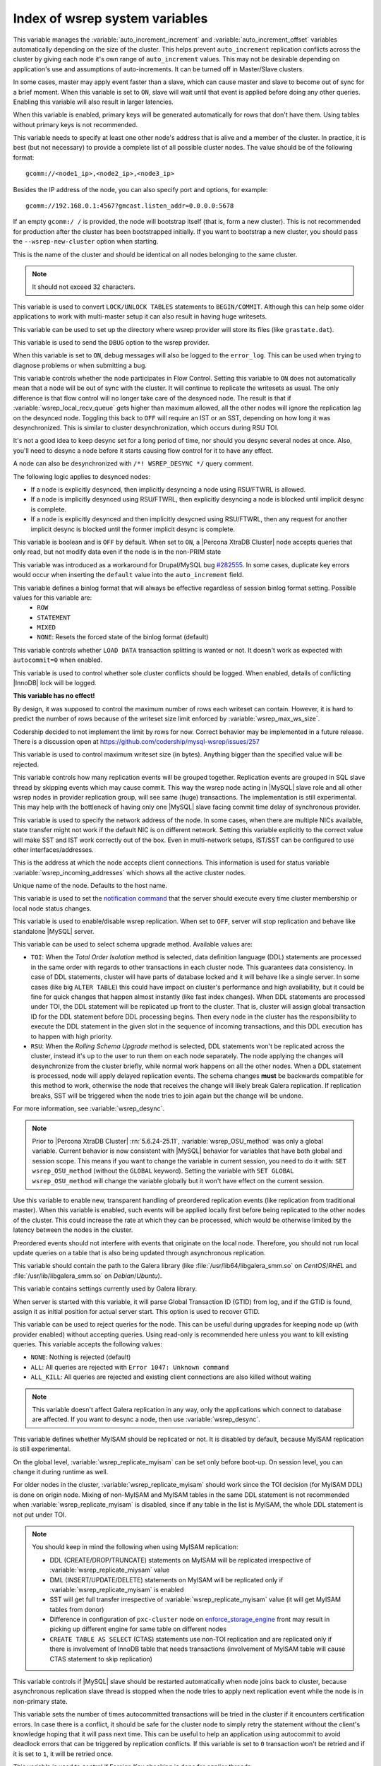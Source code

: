 .. _wsrep_system_index:

===============================
Index of wsrep system variables
===============================

.. variable:: wsrep_auto_increment_control

   :cli: Yes
   :conf: Yes
   :scope: Global
   :dyn: Yes
   :default: ON

This variable manages the :variable:`auto_increment_increment` and :variable:`auto_increment_offset` variables automatically depending on the size of the cluster. This helps prevent ``auto_increment`` replication conflicts across the cluster by giving each node it's own range of ``auto_increment`` values.  
This may not be desirable depending on application's use and assumptions of auto-increments. It can be turned off in Master/Slave clusters.

.. variable:: wsrep_causal_reads

   :version 5.6.20-25.7: Variable deprecated by :variable:`wsrep_sync_wait`
   :cli: Yes
   :conf: Yes
   :scope: Global, Session
   :dyn: Yes
   :default: OFF

In some cases, master may apply event faster than a slave, which can cause master and slave to become out of sync for a brief moment. When this variable is set to ``ON``, slave will wait until that event is applied before doing any other queries. Enabling this variable will also result in larger latencies.

.. variable:: wsrep_certify_nonPK

   :cli: Yes
   :conf: Yes
   :scope: Global
   :dyn: Yes
   :default: ON

When this variable is enabled, primary keys will be generated automatically for rows that don't have them. Using tables without primary keys is not recommended.

.. variable:: wsrep_cluster_address

   :cli: Yes
   :conf: Yes
   :scope: Global
   :dyn: Yes

This variable needs to specify at least one other node's address that is alive and a member of the cluster. In practice, it is best (but not necessary) to provide a complete list of all possible cluster nodes. The value should be of the following format: ::

 gcomm://<node1_ip>,<node2_ip>,<node3_ip>

Besides the IP address of the node, you can also specify port and options, for example: ::

 gcomm://192.168.0.1:4567?gmcast.listen_addr=0.0.0.0:5678

If an empty ``gcomm:/ /`` is provided, the node will bootstrap itself (that is, form a new cluster). This is not recommended for production after the cluster has been bootstrapped initially. If you want to bootstrap a new cluster, you should pass the ``--wsrep-new-cluster`` option when starting.

.. variable:: wsrep_cluster_name

   :cli: Yes
   :conf: Yes
   :scope: Global
   :dyn: Yes
   :default: my_wsrep_cluster

This is the name of the cluster and should be identical on all nodes belonging to the same cluster.

.. note:: It should not exceed 32 characters.

.. variable:: wsrep_convert_lock_to_trx

   :cli: Yes
   :conf: Yes
   :scope: Global
   :dyn: Yes
   :default: OFF

This variable is used to convert ``LOCK/UNLOCK TABLES`` statements to ``BEGIN/COMMIT``. Although this can help some older applications to work with multi-master setup it can also result in having huge writesets.

.. variable:: wsrep_data_home_dir

   :cli: No
   :conf: Yes
   :scope: Global
   :dyn: No
   :default: mysql :term:`datadir`

This variable can be used to set up the directory where wsrep provider will store its files (like ``grastate.dat``).

.. variable:: wsrep_dbug_option

   :cli: Yes
   :conf: Yes
   :scope: Global
   :dyn: Yes

This variable is used to send the ``DBUG`` option to the wsrep provider.

.. variable:: wsrep_debug

   :cli: Yes
   :conf: Yes
   :scope: Global
   :dyn: Yes
   :default: OFF

When this variable is set to ``ON``, debug messages will also be logged to the ``error_log``. This can be used when trying to diagnose problems or when submitting a bug.

.. variable:: wsrep_desync
 
   :cli: No
   :conf: Yes
   :scope: Global
   :dyn: Yes
   :default: OFF
 
This variable controls whether the node participates in Flow Control.
Setting this variable to ``ON`` does not automatically mean
that a node will be out of sync with the cluster.
It will continue to replicate the writesets as usual.
The only difference is that flow control will no longer
take care of the desynced node.
The result is that if :variable:`wsrep_local_recv_queue`
gets higher than maximum allowed,
all the other nodes will ignore the replication lag on the desynced node.
Toggling this back to ``OFF`` will require an IST or an SST,
depending on how long it was desynchronized.
This is similar to cluster desynchronization,
which occurs during RSU TOI.

It's not a good idea to keep desync set for a long period of time,
nor should you desync several nodes at once.
Also, you'll need to desync a node before it starts
causing flow control for it to have any effect.

A node can also be desynchronized with  ``/*! WSREP_DESYNC */`` query comment.

The following logic applies to desynced nodes:

* If a node is explicitly desynced,
  then implicitly desyncing a node using RSU/FTWRL is allowed.

* If a node is implicitly desynced using RSU/FTWRL,
  then explicitly desyncing a node is blocked
  until implicit desync is complete.

* If a node is explicitly desynced and then implicitly desycned using RSU/FTWRL, 
  then any request for another implicit desync is blocked
  until the former implicit desync is complete.

.. variable:: wsrep_dirty_reads

   :version 5.6.24-25.11: Variable introduced
   :version 5.6.26-25.12: Variable available both on session and global scope
   :cli: Yes
   :conf: Yes
   :scope: Session, Global
   :dyn: Yes
   :default: OFF

This variable is boolean and is ``OFF`` by default. When set to ``ON``, a |Percona XtraDB Cluster| node accepts queries that only read, but not modify data even if the node is in the non-PRIM state 

.. variable:: wsrep_drupal_282555_workaround

   :cli: Yes
   :conf: Yes
   :scope: Global
   :dyn: Yes
   :default: OFF 

This variable was introduced as a workaround for Drupal/MySQL bug `#282555 <http://drupal.org/node/282555>`_. In some cases, duplicate key errors would occur when inserting the ``default`` value into the ``auto_increment`` field. 

.. variable:: wsrep_forced_binlog_format

   :cli: Yes
   :conf: Yes
   :scope: Global
   :dyn: Yes
   :default: NONE

This variable defines a binlog format that will always be effective regardless of session binlog format setting. Possible values for this variable are:
  * ``ROW``
  * ``STATEMENT``
  * ``MIXED``
  * ``NONE``: Resets the forced state of the binlog format (default)

.. variable:: wsrep_load_data_splitting

   :cli: Yes
   :conf: Yes
   :scope: Global
   :dyn: Yes
   :default: ON 

This variable controls whether ``LOAD DATA`` transaction splitting is wanted or not. It doesn't work as expected with ``autocommit=0`` when enabled.

.. variable:: wsrep_log_conflicts

   :cli: Yes
   :conf: Yes
   :scope: Global
   :dyn: Yes
   :default: OFF

This variable is used to control whether sole cluster conflicts should be logged. When enabled, details of conflicting |InnoDB| lock will be logged.

.. variable:: wsrep_max_ws_rows

   :cli: Yes
   :conf: Yes
   :scope: Global
   :dyn: Yes
   :default: 131072 (128K) 

**This variable has no effect!**

By design,
it was supposed to control the maximum number of rows each writeset can contain.
However, it is hard to predict the number of rows
because of the writeset size limit enforced by :variable:`wsrep_max_ws_size`.

Codership decided to not implement the limit by rows for now.
Correct behavior may be implemented in a future release.
There is a discussion open at https://github.com/codership/mysql-wsrep/issues/257

.. variable:: wsrep_max_ws_size

   :cli: Yes
   :conf: Yes
   :scope: Global
   :dyn: Yes
   :default: 1073741824 (1G)

This variable is used to control maximum writeset size (in bytes). Anything bigger than the specified value will be rejected.

.. variable:: wsrep_mysql_replication_bundle

   :cli: Yes
   :conf: Yes
   :scope: Global
   :dyn: No
   :default: 0 (no grouping)
   :range: 0-1000

This variable controls how many replication events will be grouped together. Replication events are grouped in SQL slave thread by skipping events which may cause commit. This way the wsrep node acting in |MySQL| slave role and all other wsrep nodes in provider replication group, will see same (huge) transactions. The implementation is still experimental. This may help with the bottleneck of having only one |MySQL| slave facing commit time delay of synchronous provider.

.. variable:: wsrep_node_address

   :cli: Yes
   :conf: Yes
   :scope: Global
   :dyn: No
   :format: <ip address>[:port]
   :default: Usually set up as primary network interface (``eth0``)

This variable is used to specify the network address of the node. In some cases, when there are multiple NICs available, state transfer might not work if the default NIC is on different network. Setting this variable explicitly to the correct value will make SST and IST work correctly out of the box. Even in multi-network setups, IST/SST can be configured to use other interfaces/addresses. 

.. variable:: wsrep_node_incoming_address

   :cli: Yes
   :conf: Yes
   :scope: Global
   :dyn: No
   :default: <:variable:`wsrep_node_address`>:3306

This is the address at which the node accepts client connections. This information is used for status variable :variable:`wsrep_incoming_addresses` which shows all the active cluster nodes.

.. variable:: wsrep_node_name

   :cli: Yes
   :conf: Yes
   :scope: Global
   :dyn: Yes
   :default: Host name

Unique name of the node. Defaults to the host name.

.. variable:: wsrep_notify_cmd

   :cli: Yes
   :conf: Yes
   :scope: Global
   :dyn: Yes

This variable is used to set the `notification command <http://galeracluster.com/documentation-webpages/notificationcmd.html>`_ that the server should execute every time cluster membership or local node status changes.

.. variable:: wsrep_on

   :version 5.6.27-25.13: Variable available only in session scope
   :cli: No
   :conf: No
   :scope: Session
   :dyn: Yes
   :default: ON

This variable is used to enable/disable wsrep replication. When set to ``OFF``, server will stop replication and behave like standalone |MySQL| server.

.. variable:: wsrep_OSU_method

   :version 5.6.24-25.11: Variable available both in global and session scope
   :cli: Yes
   :conf: Yes
   :scope: Global and Session
   :dyn: Yes
   :default: TOI

This variable can be used to select schema upgrade method. Available values are:

* ``TOI``: When the *Total Order Isolation* method is selected, data definition language (DDL) statements are processed in the same order with regards to other transactions in each cluster node. This guarantees data consistency. In case of DDL statements, cluster will have parts of database locked and it will behave like a single server. In some cases (like big ``ALTER TABLE``) this could have impact on cluster's performance and high availability, but it could be fine for quick changes that happen almost instantly (like fast index changes). When DDL statements are processed under TOI, the DDL statement will be replicated up front to the cluster. That is, cluster will assign global transaction ID for the DDL statement before DDL processing begins. Then every node in the cluster has the responsibility to execute the DDL statement in the given slot in the sequence of incoming transactions, and this DDL execution has to happen with high priority. 

* ``RSU``: When the *Rolling Schema Upgrade* method is selected, DDL statements won't be replicated across the cluster, instead it's up to the user to run them on each node separately. The node applying the changes will desynchronize from the cluster briefly, while normal work happens on all the other nodes. When a DDL statement is processed, node will apply delayed replication events. The schema changes **must** be backwards compatible for this method to work, otherwise the node that receives the change will likely break Galera replication. If replication breaks, SST will be triggered when the node tries to join again but the change will be undone.

For more information, see :variable:`wsrep_desync`.

.. note:: Prior to |Percona XtraDB Cluster| :rn:`5.6.24-25.11`, :variable:`wsrep_OSU_method` was only a global variable. Current behavior is now consistent with |MySQL| behavior for variables that have both global and session scope. This means if you want to change the variable in current session, you need to do it with: ``SET wsrep_OSU_method`` (without the ``GLOBAL`` keyword). Setting the variable with ``SET GLOBAL wsrep_OSU_method`` will change the variable globally but it won't have effect on the current session.

.. variable:: wsrep_preordered

   :cli: Yes
   :conf: Yes
   :scope: Global
   :dyn: Yes
   :default: OFF

Use this variable to enable new, transparent handling of preordered replication events (like replication from traditional master). When this variable is enabled, such events will be applied locally first before being replicated to the other nodes of the cluster. This could increase the rate at which they can be processed, which would be otherwise limited by the latency between the nodes in the cluster.

Preordered events should not interfere with events that originate on the local node. Therefore, you should not run local update queries on a table that is also being updated through asynchronous replication.

.. variable:: wsrep_provider

   :cli: Yes
   :conf: Yes
   :scope: Global
   :dyn: Yes
   :default: None

This variable should contain the path to the Galera library (like :file:`/usr/lib64/libgalera_smm.so` on *CentOS*/*RHEL* and :file:`/usr/lib/libgalera_smm.so` on *Debian*/*Ubuntu*).

.. variable:: wsrep_provider_options

   :cli: Yes
   :conf: Yes
   :scope: Global
   :dyn: No

This variable contains settings currently used by Galera library.

.. variable:: wsrep_recover

   :cli: No
   :conf: Yes
   :scope: Global
   :dyn: No
   :default: OFF
   :location: mysqld_safe

When server is started with this variable, it will parse Global Transaction ID (GTID) from log, and if the GTID is found, assign it as initial position for actual server start. This option is used to recover GTID.

.. variable:: wsrep_reject_queries
 
   :cli: No
   :conf: Yes
   :scope: Global
   :dyn: Yes
   :default: NONE
 
This variable can be used to reject queries for the node. This can be useful during upgrades for keeping node up (with provider enabled) without accepting queries. Using read-only is recommended here unless you want to kill existing queries. This variable accepts the following values:
 
* ``NONE``: Nothing is rejected (default)
* ``ALL``: All queries are rejected with ``Error 1047: Unknown command``
* ``ALL_KILL``: All queries are rejected and existing client connections are also killed without waiting
 
.. note:: This variable doesn't affect Galera replication in any way, only the applications which connect to database are affected. If you want to desync a node, then use :variable:`wsrep_desync`.

.. variable:: wsrep_replicate_myisam

   :version 5.6.24-25.11: Variable available both in global and session scope
   :cli: Yes
   :conf: Yes
   :scope: Session, Global
   :dyn: No
   :default: OFF

This variable defines whether MyISAM should be replicated or not. It is disabled by default, because MyISAM replication is still experimental.

On the global level, :variable:`wsrep_replicate_myisam` can be set only before boot-up. On session level, you can change it during runtime as well.

For older nodes in the cluster, :variable:`wsrep_replicate_myisam` should work since the TOI decision (for MyISAM DDL) is done on origin node. Mixing of non-MyISAM and MyISAM tables in the same DDL statement is not recommended when :variable:`wsrep_replicate_myisam` is disabled, since if any table in the list is MyISAM, the whole DDL statement is not put under TOI.

.. note:: You should keep in mind the following when using MyISAM replication:

  * DDL (CREATE/DROP/TRUNCATE) statements on MyISAM will be replicated irrespective of :variable:`wsrep_replicate_miysam` value
  * DML (INSERT/UPDATE/DELETE) statements on MyISAM will be replicated only if :variable:`wsrep_replicate_myisam` is enabled
  * SST will get full transfer irrespective of :variable:`wsrep_replicate_myisam` value (it will get MyISAM tables from donor)
  * Difference in configuration of ``pxc-cluster`` node on `enforce_storage_engine <https://www.percona.com/doc/percona-server/5.6/management/enforce_engine.html>`_ front may result in picking up different engine for same table on different nodes
  * ``CREATE TABLE AS SELECT`` (CTAS) statements use non-TOI replication and are replicated only if there is involvement of InnoDB table that needs transactions (involvement of MyISAM table will cause CTAS statement to skip replication)


.. variable:: wsrep_restart_slave

   :cli: Yes
   :conf: Yes
   :scope: Global
   :dyn: Yes
   :default: OFF

This variable controls if |MySQL| slave should be restarted automatically when node joins back to cluster, because asynchronous replication slave thread is stopped when the node tries to apply next replication event while the node is in non-primary state.

.. variable:: wsrep_retry_autocommit

   :cli: Yes
   :conf: Yes
   :scope: Global
   :dyn: No
   :default: 1

This variable sets the number of times autocommitted transactions will be tried in the cluster if it encounters certification errors. In case there is a conflict, it should be safe for the cluster node to simply retry the statement without the client's knowledge hoping that it will pass next time. This can be useful to help an application using autocommit to avoid deadlock errors that can be triggered by replication conflicts. If this variable is set to ``0`` transaction won't be retried and if it is set to ``1``, it will be retried once.

.. variable:: wsrep_slave_FK_checks

   :cli: Yes
   :conf: Yes
   :scope: Global
   :dyn: Yes
   :default: ON

This variable is used to control if Foreign Key checking is done for applier threads.

.. variable:: wsrep_slave_threads

   :cli: Yes
   :conf: Yes
   :scope: Global
   :dyn: Yes
   :default: 1

This variable controls the number of threads that can apply replication transactions in parallel. Galera supports true parallel replication, replication that applies transactions in parallel only when it is safe to do so. The variable is dynamic, you can increase/decrease it at any time.

.. note:: When you decrease it, it won't kill the threads immediately but stop them after they are done applying current transaction (the effect with increase is immediate though). 

If any replication consistency problems are encountered, it's recommended to set this back to ``1`` to see if that resolves the issue. The default value can be increased for better throughput.

You may want to increase it as suggested `in Codership documentation <http://galeracluster.com/documentation-webpages/nodestates.html#flow-control>`_, in ``JOINED`` state for instance to speed up the catchup process to ``SYNCED``.

You can also estimate the optimal value for this from :variable:`wsrep_cert_deps_distance` as suggested `on this page <http://galeracluster.com/documentation-webpages/monitoringthecluster.html#checking-the-replication-health>`_.

You can also refer to `this <http://galeracluster.com/documentation-webpages/configurationtips.html#setting-parallel-slave-threads>`_ for more configuration tips.

.. variable:: wsrep_slave_UK_checks

   :cli: Yes
   :conf: Yes
   :scope: Global
   :dyn: Yes
   :default: OFF

This variable is used to control if Unique Key checking is done for applier threads.

.. variable:: wsrep_sst_auth

   :cli: Yes
   :conf: Yes
   :scope: Global
   :dyn: Yes
   :format: <username>:<password>

This variable should contain the authentication information needed for State Snapshot Transfer (SST). Required information depends on the method selected in the :variable:`wsrep_sst_method`. More information about required authentication can be found in the :ref:`state_snapshot_transfer` documentation. This variable will appear masked in the logs and in the ``SHOW VARIABLES`` query.

.. variable:: wsrep_sst_donor

   :cli: Yes
   :conf: Yes
   :scope: Global
   :dyn: Yes

This variable contains the name (:variable:`wsrep_node_name`) of the preferred donor for SST. If no node is selected as a preferred donor, it will be chosen from one of the available nodes automatically **if and only if** there is a terminating comma at the end (like 'node1,node2,'). Otherwise, if there is no terminating comma, the list of nodes in :variable:`wsrep_sst_donor` is considered absolute, and thus it won't fall back even if other nodes are available. Please check the note for :option:`sst-initial-timeout` if you are using it without terminating comma or want joiner to wait more than default 100 seconds.

.. variable:: wsrep_sst_donor_rejects_queries

   :cli: Yes
   :conf: Yes
   :scope: Global
   :dyn: Yes
   :default: OFF

When this variable is enabled, SST donor node will not accept incoming queries, instead it will reject queries with ``UNKNOWN COMMAND`` error code. This can be used to signal load-balancer that the node isn't available.

.. variable:: wsrep_sst_method

   :cli: Yes
   :conf: Yes
   :scope: Global
   :dyn: Yes
   :default: xtrabackup-v2
   :recommended: xtrabackup-v2

This variable sets up the method for taking the State Snapshot Transfer (SST). Available values are:

* ``xtrabackup``: Uses Percona XtraBackup to perform the SST, this method requires :variable:`wsrep_sst_auth` to be set up with <user>:<password> which |XtraBackup| will use on donor. Privileges and permissions needed for running |XtraBackup| can be found `here <http://www.percona.com/doc/percona-xtrabackup/innobackupex/privileges.html#permissions-and-privileges-needed>`_.

* ``xtrabackup-v2``: This is the same as ``xtrabackup``, except that it uses newer protocol, hence is not compatible. This is the **recommended** option for PXC 5.5.34 and above. For more details, please check :ref:`xtrabackup_sst` and :ref:`errata`. This is also the default SST method. For SST with older nodes (< 5.5.34), use ``xtrabackup`` as the SST method.

  .. note:: This method is currently recommended if you have ``innodb-log-group_home-dir/innodb-data-home-dir`` in your config. Refer to :option:`sst-special-dirs` for more information.

* ``rsync``: Uses ``rsync`` to perform the SST, this method doesn't use the :variable:`wsrep_sst_auth`

* ``mysqldump``: Uses ``mysqldump`` to perform the SST, this method requires :variable:`wsrep_sst_auth` to be set up with <user>:<password>, where user has root privileges on the server.

  .. note::  This mehotd is not recommended unless it is required for specific reasons. Also, it is not compatible with ``bind_address`` set to ``127.0.0.1`` or ``localhost``, and will cause startup to fail if set so.

* ``<custom_script_name>``: Galera supports `Scriptable State Snapshot Transfer <http://galeracluster.com/documentation-webpages/statetransfer.html#scriptable-state-snapshot-transfer>`_. This enables users to create their own custom script for performing an SST. For example, you can create a script :file:`/usr/bin/wsrep_MySST.sh` and specify ``MySST`` for this variable to run your custom SST script.

* ``skip``: Use this to skip SST, it can be used when initially starting the cluster and manually restoring the same data to all nodes. It shouldn't be used as permanent setting because it could lead to data inconsistency across the nodes.

.. note:: Only ``xtrabackup-v2`` and ``rsync`` provide ``gtid_mode async-slave`` support during SST.

.. variable:: wsrep_sst_receive_address

   :cli: Yes
   :conf: Yes
   :scope: Global
   :dyn: Yes
   :default: AUTO

This variable is used to configure address on which the node expects SST.

.. variable:: wsrep_start_position

   :cli: Yes
   :conf: Yes
   :scope: Global
   :dyn: Yes

This variable contains the ``UUID:seqno`` value. By setting all the nodes to have the same value for this option, cluster can be set up without the state transfer.

.. variable:: wsrep_strict_mode

   :version 5.7: Variable introduced
   :cli: Yes
   :conf: Yes
   :scope: Global, Session
   :dyn: Yes
   :default: ENFORCING or DISABLED

This variable is used to control strict mode,
which runs validations to ensure proper configuration and operation of |PXC|
in the most common setups.

Depending on the actual mode you select,
upon encountering a failed validation,
the server will either throw an error
(halting startup or denying the operation),
or log a warning and continue running as normal.
The following modes are available:

* ``DISABLED``: Do not perform strict mode validations
  and run as normal.

* ``PERMISSIVE``: If a vaidation fails, log a warning and continue running
  as normal.

* ``ENFORCING``: If a validation fails during startup,
  halt the server and throw an error.
  If a validation fails during runtime,
  deny the operation and throw an error.

* ``MASTER``: The same as ``ENFORCING`` except that the validation of
  :ref:`explicit table locking <explicit-table-locking>` is not performed.
  This mode can be used with clusters
  in which write operations are isolated to a single node.

By default, *enforcing* strict mode is enabled,
except if the node is acting as a standalone server
or the node is bootstrapping, then strict mode is disabled.

For more information, see :ref:`strict-mode`.

.. variable:: wsrep_sync_wait

   :version 5.6.20-25.7: Variable introduced
   :cli: Yes
   :conf: Yes
   :scope: Global, Session
   :dyn: Yes

This variable is used to control causality checks on some SQL statements, such as ``SELECT``, ``BEGIN``/``END``, ``SHOW STATUS``, but not on some autocommit SQL statements ``UPDATE`` and ``INSERT``. Causality check is determined by bitmask: 

 * ``1`` Indicates check on ``READ`` statements, including ``SELECT``, ``SHOW``, ``BEGIN``/``START TRANSACTION``.

 * ``2`` Indicates check on ``UPDATE`` and ``DELETE`` statements.

 * ``4`` Indicates check on ``INSERT`` and ``REPLACE`` statements

This variable replaced the :variable:`wsrep_causal_reads` variable. Setting :variable:`wsrep_sync_wait` to ``1`` is the equivalent of setting :variable:`wsrep_causal_reads` to ``ON``.

